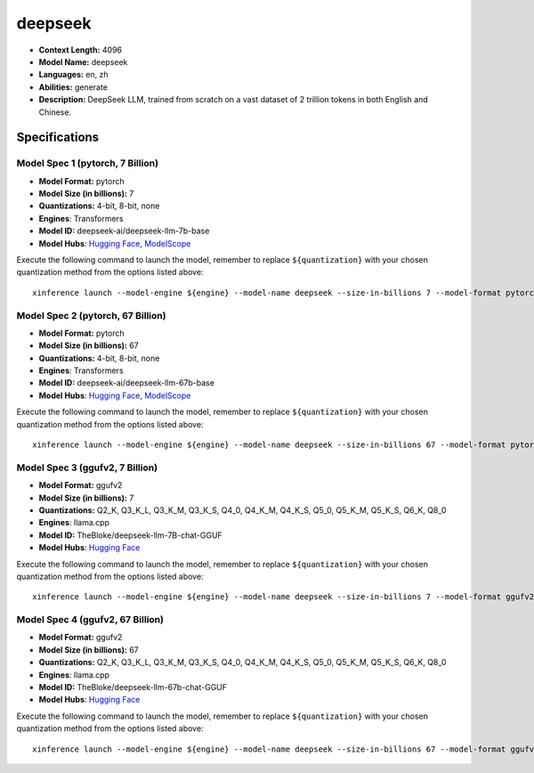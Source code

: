 .. _models_llm_deepseek:

========================================
deepseek
========================================

- **Context Length:** 4096
- **Model Name:** deepseek
- **Languages:** en, zh
- **Abilities:** generate
- **Description:** DeepSeek LLM, trained from scratch on a vast dataset of 2 trillion tokens in both English and Chinese. 

Specifications
^^^^^^^^^^^^^^


Model Spec 1 (pytorch, 7 Billion)
++++++++++++++++++++++++++++++++++++++++

- **Model Format:** pytorch
- **Model Size (in billions):** 7
- **Quantizations:** 4-bit, 8-bit, none
- **Engines**: Transformers
- **Model ID:** deepseek-ai/deepseek-llm-7b-base
- **Model Hubs**:  `Hugging Face <https://huggingface.co/deepseek-ai/deepseek-llm-7b-base>`__, `ModelScope <https://modelscope.cn/models/deepseek-ai/deepseek-llm-7b-base>`__

Execute the following command to launch the model, remember to replace ``${quantization}`` with your
chosen quantization method from the options listed above::

   xinference launch --model-engine ${engine} --model-name deepseek --size-in-billions 7 --model-format pytorch --quantization ${quantization}


Model Spec 2 (pytorch, 67 Billion)
++++++++++++++++++++++++++++++++++++++++

- **Model Format:** pytorch
- **Model Size (in billions):** 67
- **Quantizations:** 4-bit, 8-bit, none
- **Engines**: Transformers
- **Model ID:** deepseek-ai/deepseek-llm-67b-base
- **Model Hubs**:  `Hugging Face <https://huggingface.co/deepseek-ai/deepseek-llm-67b-base>`__, `ModelScope <https://modelscope.cn/models/deepseek-ai/deepseek-llm-67b-base>`__

Execute the following command to launch the model, remember to replace ``${quantization}`` with your
chosen quantization method from the options listed above::

   xinference launch --model-engine ${engine} --model-name deepseek --size-in-billions 67 --model-format pytorch --quantization ${quantization}


Model Spec 3 (ggufv2, 7 Billion)
++++++++++++++++++++++++++++++++++++++++

- **Model Format:** ggufv2
- **Model Size (in billions):** 7
- **Quantizations:** Q2_K, Q3_K_L, Q3_K_M, Q3_K_S, Q4_0, Q4_K_M, Q4_K_S, Q5_0, Q5_K_M, Q5_K_S, Q6_K, Q8_0
- **Engines**: llama.cpp
- **Model ID:** TheBloke/deepseek-llm-7B-chat-GGUF
- **Model Hubs**:  `Hugging Face <https://huggingface.co/TheBloke/deepseek-llm-7B-chat-GGUF>`__

Execute the following command to launch the model, remember to replace ``${quantization}`` with your
chosen quantization method from the options listed above::

   xinference launch --model-engine ${engine} --model-name deepseek --size-in-billions 7 --model-format ggufv2 --quantization ${quantization}


Model Spec 4 (ggufv2, 67 Billion)
++++++++++++++++++++++++++++++++++++++++

- **Model Format:** ggufv2
- **Model Size (in billions):** 67
- **Quantizations:** Q2_K, Q3_K_L, Q3_K_M, Q3_K_S, Q4_0, Q4_K_M, Q4_K_S, Q5_0, Q5_K_M, Q5_K_S, Q6_K, Q8_0
- **Engines**: llama.cpp
- **Model ID:** TheBloke/deepseek-llm-67b-chat-GGUF
- **Model Hubs**:  `Hugging Face <https://huggingface.co/TheBloke/deepseek-llm-67b-chat-GGUF>`__

Execute the following command to launch the model, remember to replace ``${quantization}`` with your
chosen quantization method from the options listed above::

   xinference launch --model-engine ${engine} --model-name deepseek --size-in-billions 67 --model-format ggufv2 --quantization ${quantization}

